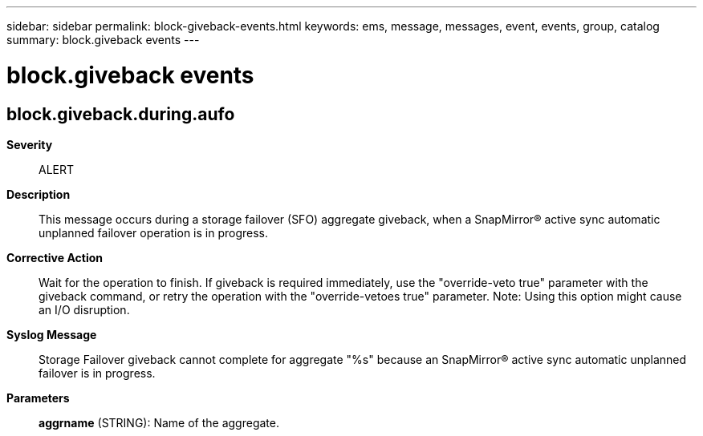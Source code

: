 ---
sidebar: sidebar
permalink: block-giveback-events.html
keywords: ems, message, messages, event, events, group, catalog
summary: block.giveback events
---

= block.giveback events
:toc: macro
:toclevels: 1
:hardbreaks:
:nofooter:
:icons: font
:linkattrs:
:imagesdir: ./media/

== block.giveback.during.aufo
*Severity*::
ALERT
*Description*::
This message occurs during a storage failover (SFO) aggregate giveback, when a SnapMirror(R) active sync automatic unplanned failover operation is in progress.
*Corrective Action*::
Wait for the operation to finish. If giveback is required immediately, use the "override-veto true" parameter with the giveback command, or retry the operation with the "override-vetoes true" parameter. Note: Using this option might cause an I/O disruption.
*Syslog Message*::
Storage Failover giveback cannot complete for aggregate "%s" because an SnapMirror(R) active sync automatic unplanned failover is in progress.
*Parameters*::
*aggrname* (STRING): Name of the aggregate.
